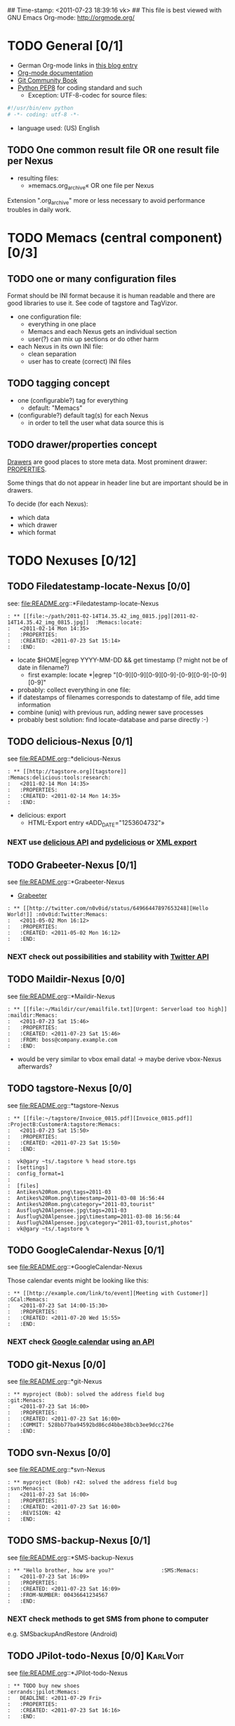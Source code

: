 ## Time-stamp: <2011-07-23 18:39:16 vk>
## This file is best viewed with GNU Emacs Org-mode: http://orgmode.org/
#+TODO: TODO(t) NEXT(n) WISH(w) | DONE(d) CANCELED(c)
#+TAGS: KarlVoit(k) DanielFussenegger(d) ArminWieser(a)

* TODO General [0/1]
:PROPERTIES:
:CREATED: <2011-07-23 Sat 16:38>
:END:

- German Org-mode links in [[http://suderei.supersized.org/archives/168-Org-mode.html][this blog entry]]
- [[http://orgmode.org/org.html][Org-mode documentation]]
- [[http://book.git-scm.com/][Git Community Book]]
- [[http://www.python.org/dev/peps/pep-0008/][Python PEP8]] for coding standard and such
  - Exception: UTF-8-codec for source files:
#+begin_src python
#!/usr/bin/env python
# -*- coding: utf-8 -*-
#+end_src
- language used: (US) English

** TODO One common result file OR one result file per Nexus
:PROPERTIES:
:CREATED: <2011-07-23 Sat 16:38>
:END:
- resulting files:
  - »memacs.org_archive« OR one file per Nexus

Extension ".org_archive" more or less necessary to avoid performance
troubles in daily work.

* TODO Memacs (central component) [0/3]
:PROPERTIES:
:CREATED: <2011-07-23 Sat 16:40>
:END:

** TODO one or many configuration files
:PROPERTIES:
:CREATED: <2011-07-23 Sat 16:40>
:END:

Format should be INI format because it is human readable and there are
good libraries to use it. See code of tagstore and TagVizor.

- one configuration file:
  - everything in one place
  - Memacs and each Nexus gets an individual section
  - user(?) can mix up sections or do other harm
- each Nexus in its own INI file:
  - clean separation
  - user has to create (correct) INI files

** TODO tagging concept
:PROPERTIES:
:CREATED: <2011-07-23 Sat 16:43>
:END:

- one (configurable?) tag for everything
  - default: "Memacs"
- (configurable?) default tag(s) for each Nexus
  - in order to tell the user what data source this is

** TODO drawer/properties concept
:PROPERTIES:
:CREATED: <2011-07-23 Sat 16:44>
:END:

[[http://orgmode.org/org.html#Drawers][Drawers]] are good places to store meta data. Most prominent drawer:
[[http://orgmode.org/org.html#Properties-and-Columns][PROPERTIES]].

Some things that do not appear in header line but are important should
be in drawers.

To decide (for each Nexus):
- which data
- which drawer
- which format

* TODO Nexuses [0/12]
:PROPERTIES:
:CREATED: <2011-07-23 Sat 16:51>
:END:

** TODO Filedatestamp-locate-Nexus [0/0]
:PROPERTIES:
:CREATED: <2011-07-23 Sat 17:52>
:END:

see: file:README.org::*Filedatestamp-locate-Nexus

#+begin_example
: ** [[file:~/path/2011-02-14T14.35.42_img_0815.jpg][2011-02-14T14.35.42_img_0815.jpg]]  :Memacs:locate:
:   <2011-02-14 Mon 14:35>
:   :PROPERTIES:
:   :CREATED: <2011-07-23 Sat 15:14>
:   :END:
#+end_example

- locate $HOME|egrep YYYY-MM-DD && get timestamp (? might not be of
    date in filename?)
  - first example: locate *|egrep "[0-9][0-9][0-9][0-9]-[0-9][0-9]-[0-9][0-9]"
- probably: collect everything in one file:
- if datestamps of filenames corresponds to datestamp of file, add
  time information
- combine (uniq) with previous run, adding newer save processes
- probably best solution: find locate-database and parse directly :-)

** TODO delicious-Nexus [0/1]
:PROPERTIES:
:CREATED: <2011-07-23 Sat 17:52>
:END:

see file:README.org::*delicious-Nexus

#+begin_example
: ** [[http://tagstore.org][tagstore]]           :Memacs:delicious:tools:research:
:   <2011-02-14 Mon 14:35>
:   :PROPERTIES:
:   :CREATED: <2011-02-14 Mon 14:35>
:   :END:
#+end_example

- delicious: export
  - HTML-Export entry «ADD_DATE="1253604732"»

*** NEXT use [[http://www.delicious.com/help/api][delicious API]] and [[http://code.google.com/p/pydelicious/][pydelicious]] or [[https://secure.delicious.com/settings/bookmarks/export][XML export]]
:PROPERTIES:
:CREATED: <2011-07-23 Sat 17:46>
:END:

** TODO Grabeeter-Nexus [0/1]
:PROPERTIES:
:CREATED: <2011-07-23 Sat 17:52>
:END:

see file:README.org::*Grabeeter-Nexus

- [[http://grabeeter.tugraz.at/][Grabeeter]]

#+begin_example
: ** [[http://twitter.com/n0v0id/status/64966447897653248][Hello World!]] :n0v0id:Twitter:Memacs:
:   <2011-05-02 Mon 16:12>
:   :PROPERTIES:
:   :CREATED: <2011-05-02 Mon 16:12>
:   :END:
#+end_example

*** NEXT check out possibilities and stability with [[http://andrewprice.me.uk/projects/twyt/][Twitter API]]

** TODO Maildir-Nexus [0/0]
:PROPERTIES:
:CREATED: <2011-07-23 Sat 17:53>
:END:

see file:README.org::*Maildir-Nexus

#+begin_example
: ** [[file:~/Maildir/cur/emailfile.txt][Urgent: Serverload too high]]   :maildir:Memacs:
:   <2011-07-23 Sat 15:46>
:   :PROPERTIES:
:   :CREATED: <2011-07-23 Sat 15:46>
:   :FROM: boss@company.example.com
:   :END:
#+end_example

- would be very similar to vbox email data! -> maybe derive vbox-Nexus afterwards?

** TODO tagstore-Nexus [0/0]
:PROPERTIES:
:CREATED: <2011-07-23 Sat 17:53>
:END:

see file:README.org::*tagstore-Nexus

#+begin_example
: ** [[file:~/tagstore/Invoice_0815.pdf][Invoice_0815.pdf]]  :ProjectB:CustomerA:tagstore:Memacs:
:   <2011-07-23 Sat 15:50>
:   :PROPERTIES:
:   :CREATED: <2011-07-23 Sat 15:50>
:   :END:
#+end_example

#+begin_example
:  vk@gary ~ts/.tagstore % head store.tgs
:  [settings]
:  config_format=1
:  
:  [files]
:  Antikes%20Rom.png\tags=2011-03
:  Antikes%20Rom.png\timestamp=2011-03-08 16:56:44
:  Antikes%20Rom.png\category="2011-03,tourist"
:  Ausflug%20Alpensee.jpg\tags=2011-03
:  Ausflug%20Alpensee.jpg\timestamp=2011-03-08 16:56:44
:  Ausflug%20Alpensee.jpg\category="2011-03,tourist,photos"
:  vk@gary ~ts/.tagstore %
#+end_example

** TODO GoogleCalendar-Nexus [0/1]
:PROPERTIES:
:CREATED: <2011-07-23 Sat 17:53>
:END:

see file:README.org::*GoogleCalendar-Nexus

Those calendar events might be looking like this:
#+begin_example
: ** [[http://example.com/link/to/event][Meeting with Customer]]      :GCal:Memacs:
:   <2011-07-23 Sat 14:00-15:30>
:   :PROPERTIES:
:   :CREATED: <2011-07-20 Wed 15:55>
:   :END:
#+end_example

*** NEXT check [[http://www.google.com/calendar][Google calendar]] using [[http://code.google.com/apis/calendar/data/2.0/developers_guide_python.html][an API]]

** TODO git-Nexus [0/0]
:PROPERTIES:
:CREATED: <2011-07-23 Sat 17:53>
:END:

see file:README.org::*git-Nexus

#+begin_example
: ** myproject (Bob): solved the address field bug         :git:Menacs:
:   <2011-07-23 Sat 16:00>
:   :PROPERTIES:
:   :CREATED: <2011-07-23 Sat 16:00>
:   :COMMIT: 528bb77ba94592bd86cd4bbe38bcb3ee9dcc276e
:   :END:
#+end_example

** TODO svn-Nexus [0/0]
:PROPERTIES:
:CREATED: <2011-07-23 Sat 17:53>
:END:

see file:README.org::*svn-Nexus

#+begin_example
: ** myproject (Bob) r42: solved the address field bug       :svn:Menacs:
:   <2011-07-23 Sat 16:00>
:   :PROPERTIES:
:   :CREATED: <2011-07-23 Sat 16:00>
:   :REVISION: 42
:   :END:
#+end_example

** TODO SMS-backup-Nexus [0/1]
:PROPERTIES:
:CREATED: <2011-07-23 Sat 17:53>
:END:

see file:README.org::*SMS-backup-Nexus

#+begin_example
: ** "Hello brother, how are you?"               :SMS:Memacs:
:   <2011-07-23 Sat 16:09>
:   :PROPERTIES:
:   :CREATED: <2011-07-23 Sat 16:09>
:   :FROM-NUMBER: 00436641234567
:   :END:
#+end_example

*** NEXT check methods to get SMS from phone to computer

e.g. SMSbackupAndRestore (Android)

** TODO JPilot-todo-Nexus [0/0]                                      :KarlVoit:

see file:README.org::*JPilot-todo-Nexus

#+begin_example
: ** TODO buy new shoes                              :errands:jpilot:Memacs:
:   DEADLINE: <2011-07-29 Fri>
:   :PROPERTIES:
:   :CREATED: <2011-07-23 Sat 16:16>
:   :END:
#+end_example

** TODO JPilot-event-Nexus [0/0]                                     :KarlVoit:
:PROPERTIES:
:CREATED: <2011-07-23 Sat 17:51>
:END:

see file:README.org::*JPilot-event-Nexus

#+begin_example
: ** Meeting with big boss                    :jpilot:Memacs:
:   <2011-07-29 Fri 11:00-14:00>
:   :PROPERTIES:
:   :CREATED: <2011-07-23 Sat 16:16>
:   :END:
#+end_example

** TODO Serendipity-Nexus [0/0]                                      :KarlVoit:
:PROPERTIES:
:CREATED: <2011-07-23 Sat 17:52>
:END:

see file:README.org::*Serendipity-Nexus

#+begin_example
: ** Why I hate Mondays and what to do about it         :serendipity:Memacs:
:   <2011-07-23 Sat 12:15>
:   :PROPERTIES:
:   :CREATED: <2011-07-23 Sat 16:20>
:   :END:
#+end_example

- Suderei: export
  - «<pubDate>Sun, 28 Oct 2007 00:09:18 +0200</pubDate>»
  - probably provide time zone delta for parsing time


